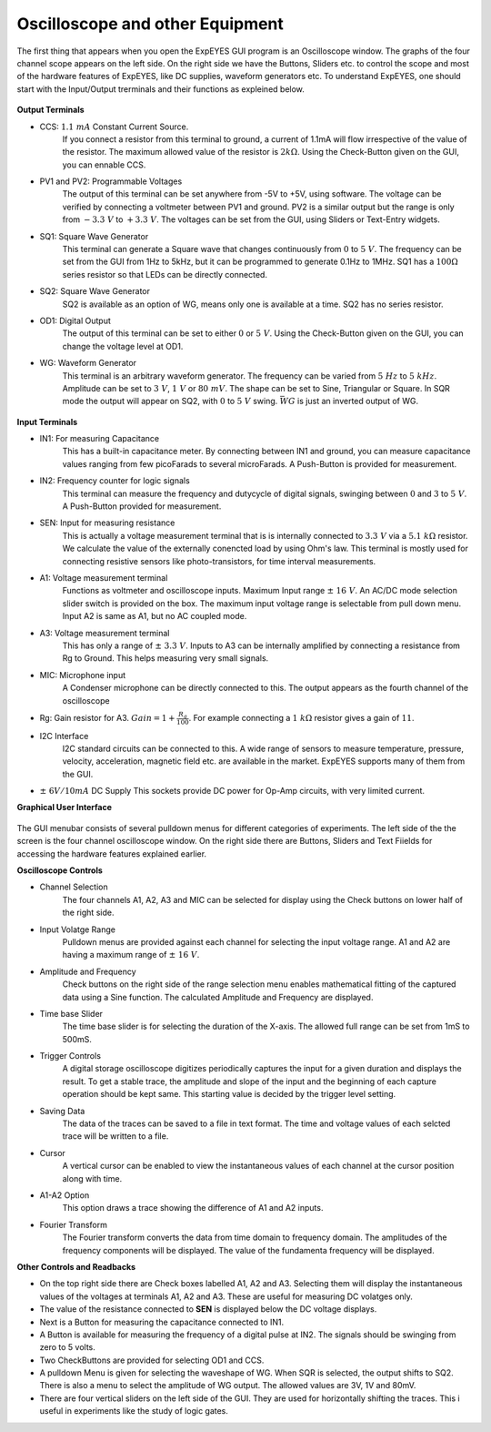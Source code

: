 Oscilloscope and other Equipment
========================================
The first thing that appears when you open the ExpEYES GUI program is an Oscilloscope window. The graphs of the four channel scope appears on the left side. On the right side we have the Buttons, Sliders etc. to control the scope and most of the hardware features of ExpEYES, like DC supplies, waveform generators etc. To understand ExpEYES, one should start  with the Input/Output trerminals and their functions as expleined below.

.. figure:: pics/scope-outputs.png
   :width: 300px
   
**Output Terminals**

- CCS: :math:`1.1\ mA` Constant Current Source.
   If you connect a resistor from this terminal to ground, a current of 1.1mA will flow irrespective of the value of the resistor. The maximum allowed value of the resistor is :math:`2k\Omega`. Using the Check-Button given on the GUI, you can ennable CCS.
   
- PV1 and PV2: Programmable Voltages
   The output of this terminal can be set anywhere from -5V to +5V, using software. The voltage can be verified by connecting a voltmeter between PV1 and ground. PV2 is a similar output but the range is only from  :math:`- 3.3\ V` to :math:`+ 3.3\ V`. The voltages can be set from the GUI, using Sliders or Text-Entry widgets. 
   
- SQ1: Square Wave Generator
   This terminal can generate a Square wave that changes continuously from :math:`0` to :math:`5\ V`. The frequency can be set from the GUI from 1Hz to 5kHz, but it can be programmed to generate 0.1Hz to 1MHz. SQ1 has a :math:`100\Omega` series resistor so that LEDs can be directly connected.

- SQ2: Square Wave Generator
   SQ2 is available as an option of WG, means only one is available at a time. SQ2 has no series resistor. 

- OD1: Digital Output
   The output of this terminal can be set to either :math:`0` or :math:`5\ V`. Using the Check-Button given on the GUI, you can change the voltage level at OD1.
   
- WG: Waveform Generator
   This terminal is an arbitrary waveform generator. The frequency can be varied from :math:`5\ Hz` to :math:`5\ kHz`. 
   Amplitude can be set to :math:`3\ V`, :math:`1\ V` or :math:`80\ mV`. The shape can be set to Sine, 
   Triangular or Square. In SQR mode the output will appear on SQ2, with :math:`0` to :math:`5\ V` swing. 
   :math:`\bar{WG}` is just an inverted output of WG.

.. figure:: pics/scope-inputs.png
   :width: 300px

**Input Terminals**

- IN1: For measuring Capacitance
   This has a built-in capacitance meter. By connecting between IN1 and ground, you can measure capacitance values ranging from few picoFarads to several microFarads. A Push-Button is provided for measurement.
   
- IN2: Frequency counter for logic signals
   This terminal can measure the frequency and dutycycle of digital signals, swinging
   between :math:`0` and :math:`3` to :math:`5\ V`. A Push-Button provided for measurement.
   
- SEN: Input for measuring resistance
   This is actually a voltage measurement terminal that is is internally connected to :math:`3.3\ V` via a :math:`5.1\ k\Omega` resistor. We calculate the value of the externally conencted load by using Ohm's law. This terminal is mostly used for connecting resistive sensors like photo-transistors, for time interval measurements.
  
- A1: Voltage measurement terminal
   Functions as voltmeter and oscilloscope inputs. Maximum Input range  :math:`\pm\ 16\ V`. An AC/DC mode selection slider switch is provided on the box. 
   The maximum input voltage range is selectable from pull down menu. Input A2 is same as A1, but no AC coupled mode.

- A3: Voltage measurement terminal
   This has only a range of :math:`\pm\ 3.3\ V`. Inputs to A3 can be internally amplified by connecting a resistance from Rg to Ground. This helps measuring very small signals.

- MIC: Microphone input
   A Condenser microphone can be directly connected to this. The output appears as the fourth channel of the oscilloscope

-  Rg: Gain resistor for A3. :math:`Gain = 1 + \frac{R_{g}}{100}`.
   For example connecting a :math:`1\ k\Omega` resistor gives a gain of
   :math:`11`.

- I2C Interface
   I2C standard circuits can be connected to this. A wide range of sensors to measure temperature, pressure, velocity, acceleration, magnetic field etc. are available in the market. ExpEYES supports many of them from the GUI.

- :math:`\pm\ 6V/10mA` DC Supply
  This sockets provide DC power for Op-Amp circuits, with very limited current.
  
**Graphical User Interface**
  
.. figure:: pics/scope-screen-en.png
   :width: 600px
 
The GUI menubar consists of several pulldown menus for different categories of experiments. 
The left side of the the screen is the four channel oscilloscope window. On the right side there are Buttons, Sliders and Text Fiields for accessing the hardware features explained earlier.
      
**Oscilloscope Controls**

- Channel Selection
   The four channels A1, A2, A3 and MIC can be selected for display using the Check buttons on lower half of the right side.

- Input Volatge Range
   Pulldown menus are provided against each channel for selecting the input voltage range. A1 and A2 are having a maximum range of :math:`\pm\ 16\ V`.

- Amplitude and Frequency    
   Check buttons on the right side of the range selection menu enables mathematical fitting of the captured data using a Sine function. The calculated Amplitude and Frequency are displayed.
   
- Time base Slider
   The time base slider is for selecting the duration of the X-axis. The allowed full range can be set from 1mS to 500mS.  
   
- Trigger Controls
   A digital storage oscilloscope digitizes periodically captures the input for a given duration and displays the result. To get a stable trace, the amplitude and slope of the input and the beginning of each capture operation should be kept same. This starting value is decided by the trigger level setting.
  
- Saving Data
   The data of the traces can be saved to a file in text format. The time and voltage values of each selcted trace will be written to a file.
   
- Cursor
   A vertical cursor can be enabled to view the instantaneous values of each channel at the cursor position along with time.
  
- A1-A2 Option
   This option draws a trace showing the difference of A1 and A2 inputs.
 
- Fourier Transform
    The Fourier transform converts the data from time domain to frequency domain. The amplitudes of the frequency components will be displayed. The value of the fundamenta frequency will be displayed.

**Other Controls and Readbacks**

- On the top right side there are Check boxes labelled A1, A2 and A3. Selecting them will display the instantaneous values of the voltages at terminals A1, A2 and A3. These are useful for measuring DC volatges only.

- The value of the resistance connected to **SEN** is displayed below the DC voltage displays.

- Next is a Button for measuring the capacitance connected to IN1.

- A Button is available for measuring the frequency of a digital pulse at IN2. The signals should be swinging from zero to 5 volts.

- Two CheckButtons are provided for selecting OD1 and CCS.

- A pulldown Menu is given for selecting the waveshape of WG. When SQR is selected, the output shifts to SQ2. There is also a menu to select the amplitude of WG output. The allowed values are 3V, 1V and 80mV.

- There are four vertical sliders on the left side of the GUI. They are used for horizontally shifting the traces. This i useful in experiments like the study of logic gates.

